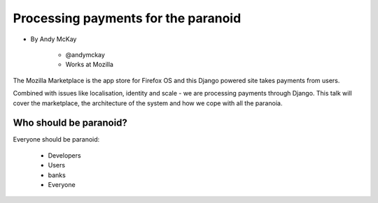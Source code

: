 ============================================
Processing payments for the paranoid
============================================

* By Andy McKay

    * @andymckay
    * Works at Mozilla

The Mozilla Marketplace is the app store for Firefox OS and this Django powered site takes payments from users. 

Combined with issues like localisation, identity and scale - we are processing payments through Django. This talk will cover the marketplace, the architecture of the system and how we cope with all the paranoia.

Who should be paranoid?
========================

Everyone should be paranoid:

    * Developers
    * Users
    * banks
    * Everyone